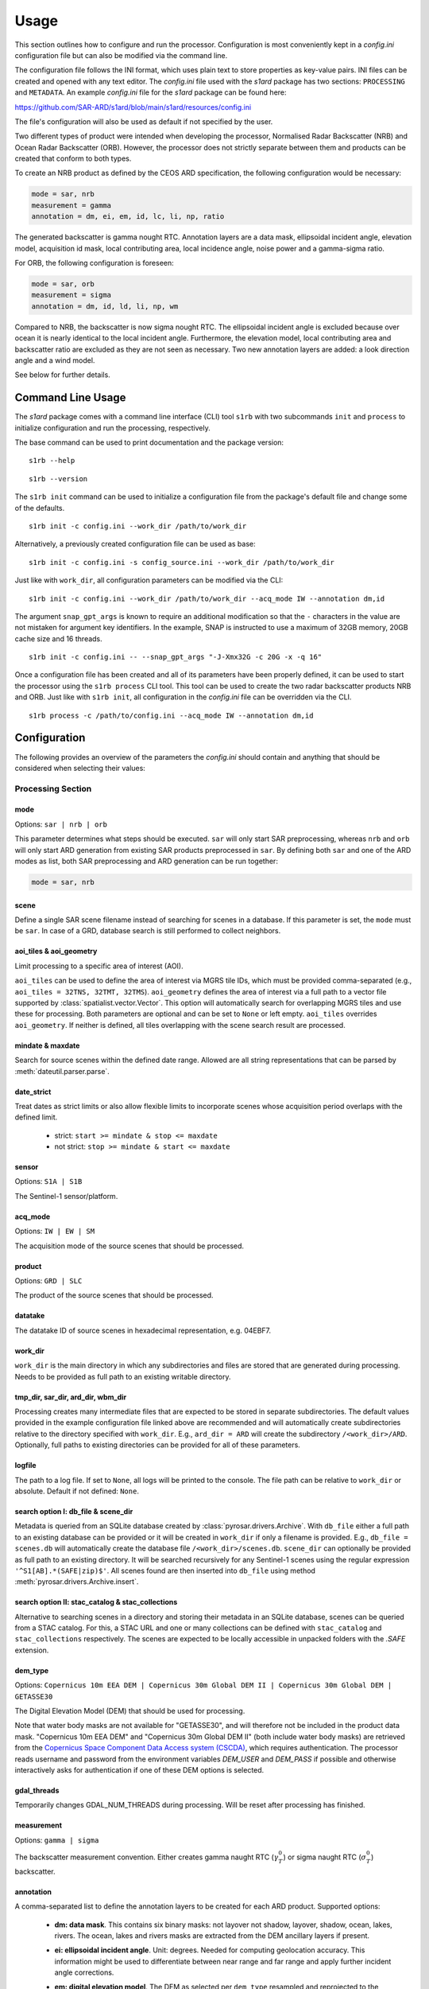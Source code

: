 Usage
=====

This section outlines how to configure and run the processor. Configuration is most conveniently kept in a `config.ini`
configuration file but can also be modified via the command line.

The configuration file follows the INI format, which uses plain text to store properties as key-value pairs.
INI files can be created and opened with any text editor.
The `config.ini` file used with the `s1ard` package has two sections: ``PROCESSING`` and ``METADATA``.
An example `config.ini` file for the `s1ard` package can be found here:

https://github.com/SAR-ARD/s1ard/blob/main/s1ard/resources/config.ini

The file's configuration will also be used as default if not specified by the user.

Two different types of product were intended when developing the processor, Normalised Radar Backscatter (NRB)
and Ocean Radar Backscatter (ORB). However, the processor does not strictly separate between them and products can be created that
conform to both types.

To create an NRB product as defined by the CEOS ARD specification, the following configuration would be necessary:

.. code-block:: ini

    mode = sar, nrb
    measurement = gamma
    annotation = dm, ei, em, id, lc, li, np, ratio

The generated backscatter is gamma nought RTC. Annotation layers are a data mask, ellipsoidal incident angle, elevation model,
acquisition id mask, local contributing area, local incidence angle, noise power and a gamma-sigma ratio.

For ORB, the following configuration is foreseen:

.. code-block:: ini

    mode = sar, orb
    measurement = sigma
    annotation = dm, id, ld, li, np, wm

Compared to NRB, the backscatter is now sigma nought RTC. The ellipsoidal incident angle is excluded because over ocean
it is nearly identical to the local incident angle. Furthermore, the elevation model, local contributing area and
backscatter ratio are excluded as they are not seen as necessary.
Two new annotation layers are added: a look direction angle and a wind model.

See below for further details.

Command Line Usage
------------------

The `s1ard` package comes with a command line interface (CLI) tool ``s1rb`` with two subcommands ``init`` and ``process`` to initialize configuration and run the processing, respectively.

The base command can be used to print documentation and the package version:

::

    s1rb --help

::

    s1rb --version

The ``s1rb init`` command can be used to initialize a configuration file from the package's default file and change some of the defaults.

::

    s1rb init -c config.ini --work_dir /path/to/work_dir

Alternatively, a previously created configuration file can be used as base:

::

    s1rb init -c config.ini -s config_source.ini --work_dir /path/to/work_dir

Just like with ``work_dir``, all configuration parameters can be modified via the CLI:

::

    s1rb init -c config.ini --work_dir /path/to/work_dir --acq_mode IW --annotation dm,id

The argument ``snap_gpt_args`` is known to require an additional modification so that the ``-`` characters in the value are not mistaken for argument key identifiers.
In the example, SNAP is instructed to use a maximum of 32GB memory, 20GB cache size and 16 threads.

::

    s1rb init -c config.ini -- --snap_gpt_args "-J-Xmx32G -c 20G -x -q 16"

Once a configuration file has been created and all of its parameters have been properly defined,
it can be used to start the processor using the ``s1rb process`` CLI tool.
This tool can be used to create the two radar backscatter products NRB and ORB.
Just like with ``s1rb init``, all configuration in the `config.ini` file can be overridden via the CLI.

::

    s1rb process -c /path/to/config.ini --acq_mode IW --annotation dm,id

Configuration
-------------

The following provides an overview of the parameters the `config.ini` should contain and anything that should be
considered when selecting their values:

Processing Section
^^^^^^^^^^^^^^^^^^

mode
++++

Options: ``sar | nrb | orb``

This parameter determines what steps should be executed.
``sar`` will only start SAR preprocessing, whereas ``nrb`` and ``orb`` will only start ARD generation from existing SAR 
products preprocessed in ``sar``.
By defining both ``sar`` and one of the ARD modes as list, both SAR preprocessing and ARD generation can be run together:

.. code-block:: python

    mode = sar, nrb

scene
+++++

Define a single SAR scene filename instead of searching for scenes in a database.
If this parameter is set, the ``mode`` must be ``sar``.
In case of a GRD, database search is still performed to collect neighbors.

aoi_tiles & aoi_geometry
++++++++++++++++++++++++

Limit processing to a specific area of interest (AOI).

``aoi_tiles`` can be used to define the area of interest via MGRS tile IDs, which must be provided comma-separated (e.g.,
``aoi_tiles = 32TNS, 32TMT, 32TMS``). ``aoi_geometry`` defines the area of interest via a full path to a vector file
supported by :class:`spatialist.vector.Vector`. This option will automatically search for overlapping MGRS tiles and use
these for processing.
Both parameters are optional and can be set to ``None`` or left empty. ``aoi_tiles`` overrides ``aoi_geometry``.
If neither is defined, all tiles overlapping with the scene search result are processed.

mindate & maxdate
+++++++++++++++++

Search for source scenes within the defined date range.
Allowed are all string representations that can be parsed by :meth:`dateutil.parser.parse`.

date_strict
+++++++++++

Treat dates as strict limits or also allow flexible limits to incorporate scenes
whose acquisition period overlaps with the defined limit.

 + strict: ``start >= mindate & stop <= maxdate``
 + not strict: ``stop >= mindate & start <= maxdate``

sensor
++++++

Options: ``S1A | S1B``

The Sentinel-1 sensor/platform.

acq_mode
++++++++

Options: ``IW | EW | SM``

The acquisition mode of the source scenes that should be processed.

product
+++++++

Options: ``GRD | SLC``

The product of the source scenes that should be processed.

datatake
++++++++

The datatake ID of source scenes in hexadecimal representation, e.g. 04EBF7.

work_dir
++++++++

``work_dir`` is the main directory in which any subdirectories and files are stored that are generated during processing.
Needs to be provided as full path to an existing writable directory.

tmp_dir, sar_dir, ard_dir, wbm_dir
++++++++++++++++++++++++++++++++++

Processing creates many intermediate files that are expected to be stored in separate subdirectories. The
default values provided in the example configuration file linked above are recommended and will automatically create
subdirectories relative to the directory specified with ``work_dir``. E.g., ``ard_dir = ARD`` will create the subdirectory
``/<work_dir>/ARD``. Optionally, full paths to existing directories can be provided for all of these parameters.

logfile
+++++++

The path to a log file. If set to ``None``, all logs will be printed to the console.
The file path can be relative to ``work_dir`` or absolute.
Default if not defined: ``None``.

search option I: db_file & scene_dir
++++++++++++++++++++++++++++++++++++

Metadata is queried from an SQLite database created by :class:`pyrosar.drivers.Archive`.
With ``db_file`` either a full path to an existing database can be provided or it will be created in ``work_dir`` if only
a filename is provided. E.g., ``db_file = scenes.db`` will automatically create the database file ``/<work_dir>/scenes.db``.
``scene_dir`` can optionally be provided as full path to an existing directory.
It will be searched recursively for any Sentinel-1 scenes using the regular expression ``'^S1[AB].*(SAFE|zip)$'``.
All scenes found are then inserted into ``db_file`` using method :meth:`pyrosar.drivers.Archive.insert`.

search option II: stac_catalog & stac_collections
+++++++++++++++++++++++++++++++++++++++++++++++++

Alternative to searching scenes in a directory and storing their metadata in an SQLite database, scenes can be queried from a STAC catalog.
For this, a STAC URL and one or many collections can be defined with ``stac_catalog`` and ``stac_collections`` respectively.
The scenes are expected to be locally accessible in unpacked folders with the `.SAFE` extension.

dem_type
++++++++

Options: ``Copernicus 10m EEA DEM | Copernicus 30m Global DEM II | Copernicus 30m Global DEM | GETASSE30``

The Digital Elevation Model (DEM) that should be used for processing.

Note that water body masks are not available for "GETASSE30", and will therefore not be
included in the product data mask. "Copernicus 10m EEA DEM" and "Copernicus 30m Global DEM II" (both include water body masks)
are retrieved from the `Copernicus Space Component Data Access system (CSCDA) <https://spacedata.copernicus.eu/web/cscda/data-access/registration>`_,
which requires authentication. The processor reads username and password from the environment variables `DEM_USER`
and `DEM_PASS` if possible and otherwise interactively asks for authentication if one of these DEM options is selected.

gdal_threads
++++++++++++

Temporarily changes GDAL_NUM_THREADS during processing. Will be reset after processing has finished.

measurement
+++++++++++

Options: ``gamma | sigma``

The backscatter measurement convention. Either creates gamma naught RTC (:math:`\gamma^0_T`) or sigma naught RTC (:math:`\sigma^0_T`) backscatter.

annotation
++++++++++

A comma-separated list to define the annotation layers to be created for each ARD product.
Supported options:

 + **dm: data mask**. This contains six binary masks: not layover not shadow, layover, shadow, ocean, lakes, rivers.
   The ocean, lakes and rivers masks are extracted from the DEM ancillary layers if present.
 + **ei: ellipsoidal incident angle**. Unit: degrees.
   Needed for computing geolocation accuracy.
   This information might be used to differentiate between near range and far range and apply further incident angle corrections.
 + **em: digital elevation model**. The DEM as selected per ``dem_type`` resampled and reprojected to the match the tile size.
 + **id: acquisition ID image**. A numerical source scene ID per pixel, e.g. 1, 2.
   The scene corresponding to an index can be obtained from the metadata files.
 + **lc: RTC local contributing area**. Unit: :math:`m^2 / m^2`.
   This dataset was used during processing to convert the measurement datasets in beta nought to gamma0 RTC in radar geometry.
   See for :cite:`small_2011` details.
   It is expressed as the ratio between the two or a ratio of the gamma and beta reference areas:

   .. math::
      \hat{A}_\gamma = \frac{A_\gamma}{A_\beta} = \frac{\beta^0}{\gamma^0_T}

   This variable can be used to estimate regions of layover, foreshortening and shadow.
   A higher value defines a larger area covered by one pixel and thus an increasing amount of foreshortening or layover as well as reduced local resolution.
   This layer may be used to further reduce acquisition geometry effects by weighted averaging of the backscatter. See :cite:`small.etal_2021`.
   Shadow is indicated by a value of 0.

 + **ld: range look direction angle**. Unit: degrees.
   In the words of the CEOS ARD Ocean Radar Backscatter specification :cite:`ceos_2022` this is "representing the planar angle between north and each range direction. It is not constant in range, especially near poles".
   This might be useful for better understanding the appearance of ocean features relative to the sensor's viewing geometry.
 + **li: local incident angle**. Unit: degrees.
   This angle best describes the actual incidence of the radar beam on the Earth’s surface as described by the used DEM.
   Details can be obtained from :cite:`small_2011` and :cite:`meier.etal_1993`.
   Differences between software implementations were investigated in :cite:`truckenbrodt_2019`.
 + **np: noise power**. Noise Equivalent Sigma Zero (NESZ) subtracted from the backscatter per polarization.
 + **ratio**: will automatically be replaced with the following, depending on selected ``measurement``:

   + gs: gamma-sigma ratio: :math:`\sigma^0_T / \gamma^0_T` (if ``measurement = gamma``)
   + sg: sigma-gamma ratio: :math:`\gamma^0_T / \sigma^0_T` (if ``measurement = sigma``)

   This data layer can be used to convert the provided measurement datasets in :math:`\gamma^0_T` to :math:`\sigma^0_T`.
   According to the CARD4L NRB specification :cite:`ceos_2021`, the gamma-sigma ratio is the "Ratio of the integrated area in the Gamma projection over the integrated area in the Sigma projection (ground)".
   Furthermore, it is stated, that "Multiplying RTC :math:`\gamma^0` by this ratio results in an estimate of RTC :math:`\sigma^0`".
   Aligned to the formula for the local contributing area, it can be expressed as:

   .. math::
      gs = \frac{\hat{A}_\gamma}{\hat{A}_\sigma} = \frac{A_\gamma}{A_\sigma} = \frac{\sigma^0_T}{\gamma^0_T}

 + **wm: wind-modelled backscatter**. Obtained from Sentinel-1 OCN (ocean) data.
   The sub-product `owiNrcsCmod` is extracted, which is Ocean Wind (OWI) Normalised Radar Cross Section (NRCS) predicted using a CMOD model and ECMWF wind model data.
   For each OCN product, a Level-1 counterpart (SLC/GRD) exists.
   See :cite:`hajduch.etal_2023`.
   The OCN products and corresponding Level-1 products must be searchable in the same way via the two search options described above.
   If a sigma naught output layer exists (via ``measurement = sigma`` or `annotation` layer `ratio`), a co-polarization wind normalization ratio VRT is created by dividing the measurement by the wind-modelled backscatter.

etad & etad_dir
+++++++++++++++

Determines if the `Extended Timing Annotation Dataset (ETAD) correction <https://sentinel.esa.int/web/sentinel/missions/sentinel-1/data-products/etad-dataset>`_
should be performed or not. If ``etad=True``, ``etad_dir`` is searched for ETAD products matching the respective input SLC
and a new SLC is created in ``tmp_dir``, which is then used for all other processing steps. If ``etad=False``, ``etad_dir``
will be ignored.

Metadata Section
^^^^^^^^^^^^^^^^

format
++++++

A comma-separated list to define the metadata file formats to be created for each ARD product.
Supported options:

 + OGC: XML file according to `OGC EO <https://docs.ogc.org/is/10-157r4/10-157r4.html>`_ standard
 + STAC: JSON file according to the `SpatioTemporal Asset Catalog <https://github.com/radiantearth/stac-spec/>`_ family of specifications

copy_original
+++++++++++++

Copy the original metadata of the source scene(s) into the ARD product directory?
This will copy the manifest.safe file and annotation folder into the subdirectory: ``/source/<ProductIdentifier>``.

access_url, licence, doi & processing_center
++++++++++++++++++++++++++++++++++++++++++++

The metadata files created for each ARD product contain some fields that should not be hidden away and hardcoded with
arbitrary values. Instead, they can be accessed here in order to more easily generate a complete set of metadata. These
fields are mostly relevant if you want to produce ARD products systematically and make them available for others.
If you don't see a need for them you can just leave the fields empty, use the default 'None' or delete this entire section.

